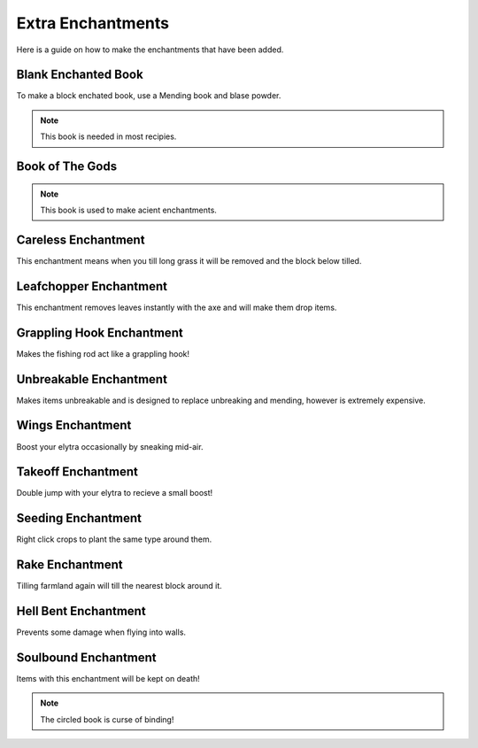 Extra Enchantments
=====

Here is a guide on how to make the enchantments that have been added.

Blank Enchanted Book
--------

.. image:: https://media.discordapp.net/attachments/877207380625096734/945009221240512592/unknown.png

To make a block enchated book, use a Mending book and blase powder.

.. note:: This book is needed in most recipies.

Book of The Gods
--------

.. image:: https://media.discordapp.net/attachments/877207380625096734/945010481519788123/unknown.png

.. note:: This book is used to make acient enchantments.

Careless Enchantment
--------

This enchantment means when you till long grass it will be removed and the block below tilled.

.. image:: https://media.discordapp.net/attachments/877207380625096734/945009392745590874/unknown.png

Leafchopper Enchantment
--------

This enchantment removes leaves instantly with the axe and will make them drop items.

.. image:: https://media.discordapp.net/attachments/877207380625096734/945009438329294908/unknown.png

Grappling Hook Enchantment
--------

Makes the fishing rod act like a grappling hook!

.. image:: https://media.discordapp.net/attachments/877207380625096734/945009483657142304/unknown.png

Unbreakable Enchantment
--------

Makes items unbreakable and is designed to replace unbreaking and mending, however is extremely expensive.

.. image:: https://media.discordapp.net/attachments/877207380625096734/945009607171002378/unknown.png

Wings Enchantment
--------

Boost your elytra occasionally by sneaking mid-air.

.. image:: https://media.discordapp.net/attachments/877207380625096734/945009660405121034/unknown.png

Takeoff Enchantment
--------

Double jump with your elytra to recieve a small boost!

.. image:: https://media.discordapp.net/attachments/877207380625096734/945009743632683079/unknown.png

Seeding Enchantment
--------

Right click crops to plant the same type around them.

.. image:: https://media.discordapp.net/attachments/877207380625096734/945009881855963188/unknown.png

Rake Enchantment
--------

Tilling farmland again will till the nearest block around it.

.. image:: https://media.discordapp.net/attachments/877207380625096734/945009979029606420/unknown.png

Hell Bent Enchantment
--------

Prevents some damage when flying into walls.

.. image:: https://media.discordapp.net/attachments/877207380625096734/945010028807593994/unknown.png

Soulbound Enchantment
--------

Items with this enchantment will be kept on death!

.. image:: https://media.discordapp.net/attachments/877207380625096734/945010382278389780/unknown.png

.. note:: The circled book is curse of binding!
